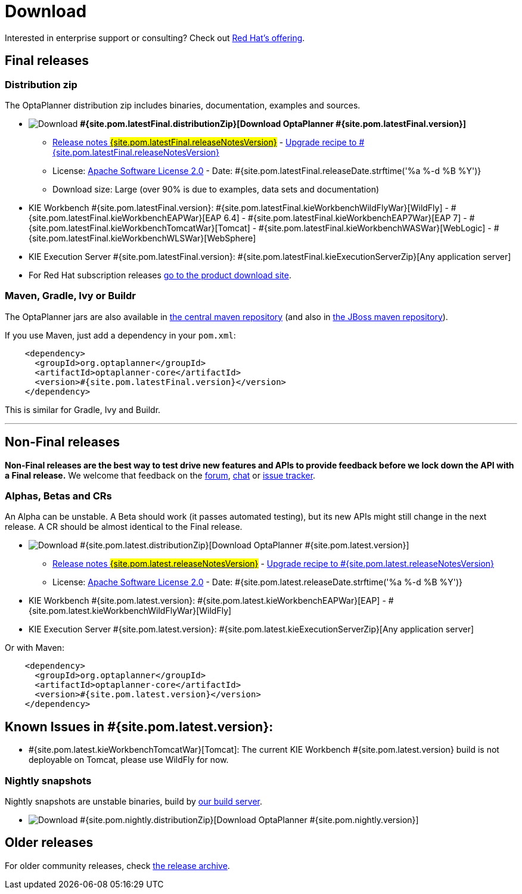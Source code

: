 = Download
:awestruct-description: Download the community release of OptaPlanner, including examples, sources and documentation.
:awestruct-layout: normalBase
:awestruct-priority: 1.0
:awestruct-change_frequency: weekly
:page-interpolate: true
:showtitle:

Interested in enterprise support or consulting? Check out link:../community/product.html[Red Hat's offering].

[[FinalReleases]]
== Final releases

=== Distribution zip

The OptaPlanner distribution zip includes binaries, documentation, examples and sources.

* image:download.png[Download] *#{site.pom.latestFinal.distributionZip}[Download OptaPlanner #{site.pom.latestFinal.version}]*
** link:releaseNotes/releaseNotes#{site.pom.latestFinal.releaseNotesVersion}.html[Release notes #{site.pom.latestFinal.releaseNotesVersion}] -
link:upgradeRecipe/upgradeRecipe#{site.pom.latestFinal.releaseNotesVersion}.html[Upgrade recipe to #{site.pom.latestFinal.releaseNotesVersion}]
** License: link:../code/license.html[Apache Software License 2.0] - Date: #{site.pom.latestFinal.releaseDate.strftime('%a %-d %B %Y')}
** Download size: Large (over 90% is due to examples, data sets and documentation)
* KIE Workbench #{site.pom.latestFinal.version}:
#{site.pom.latestFinal.kieWorkbenchWildFlyWar}[WildFly] -
#{site.pom.latestFinal.kieWorkbenchEAPWar}[EAP 6.4] -
#{site.pom.latestFinal.kieWorkbenchEAP7War}[EAP 7] -
#{site.pom.latestFinal.kieWorkbenchTomcatWar}[Tomcat] -
#{site.pom.latestFinal.kieWorkbenchWASWar}[WebLogic] -
#{site.pom.latestFinal.kieWorkbenchWLSWar}[WebSphere]
* KIE Execution Server #{site.pom.latestFinal.version}:
#{site.pom.latestFinal.kieExecutionServerZip}[Any application server]

* For Red Hat subscription releases https://access.redhat.com/downloads[go to the product download site].

=== Maven, Gradle, Ivy or Buildr

The OptaPlanner jars are also available in http://search.maven.org/#search|ga|1|org.optaplanner[the central maven repository]
(and also in https://repository.jboss.org/nexus/index.html#nexus-search;gav\~org.optaplanner\~\~\~\~[the JBoss maven repository]).

If you use Maven, just add a dependency in your `pom.xml`:

[source,xml]
----
    <dependency>
      <groupId>org.optaplanner</groupId>
      <artifactId>optaplanner-core</artifactId>
      <version>#{site.pom.latestFinal.version}</version>
    </dependency>
----

This is similar for Gradle, Ivy and Buildr.

'''

[[NonFinalReleases]]
== Non-Final releases

*Non-Final releases are the best way to test drive new features and APIs
to provide feedback before we lock down the API with a Final release.*
We welcome that feedback on the link:../community/forum.html[forum], link:../community/chat.html[chat]
or link:../code/issueTracker.html[issue tracker].

[[AlphasBetasCRs]]
=== Alphas, Betas and CRs

An Alpha can be unstable.
A Beta should work (it passes automated testing), but its new APIs might still change in the next release.
A CR should be almost identical to the Final release.

* image:download.png[Download] #{site.pom.latest.distributionZip}[Download OptaPlanner #{site.pom.latest.version}]
** link:releaseNotes/releaseNotes#{site.pom.latest.releaseNotesVersion}.html[Release notes #{site.pom.latest.releaseNotesVersion}] -
link:upgradeRecipe/upgradeRecipe#{site.pom.latest.releaseNotesVersion}.html[Upgrade recipe to #{site.pom.latest.releaseNotesVersion}]
** License: link:../code/license.html[Apache Software License 2.0] - Date: #{site.pom.latest.releaseDate.strftime('%a %-d %B %Y')}
* KIE Workbench #{site.pom.latest.version}:
#{site.pom.latest.kieWorkbenchEAPWar}[EAP] -
#{site.pom.latest.kieWorkbenchWildFlyWar}[WildFly] 
// #{site.pom.latest.kieWorkbenchTomcatWar}[Tomcat]
* KIE Execution Server #{site.pom.latest.version}:
#{site.pom.latest.kieExecutionServerZip}[Any application server]

Or with Maven:

[source,xml]
----
    <dependency>
      <groupId>org.optaplanner</groupId>
      <artifactId>optaplanner-core</artifactId>
      <version>#{site.pom.latest.version}</version>
    </dependency>
----

== Known Issues in #{site.pom.latest.version}:

* #{site.pom.latest.kieWorkbenchTomcatWar}[Tomcat]: The current KIE Workbench #{site.pom.latest.version} build is not deployable on Tomcat, please use WildFly for now.

[[NightlySnapshots]]
=== Nightly snapshots

Nightly snapshots are unstable binaries, build by link:../code/continuousIntegration.html[our build server].

* image:download.png[Download] #{site.pom.nightly.distributionZip}[Download OptaPlanner #{site.pom.nightly.version}]

[[OlderReleases]]
== Older releases

For older community releases, check https://download.jboss.org/optaplanner/release/[the release archive].
